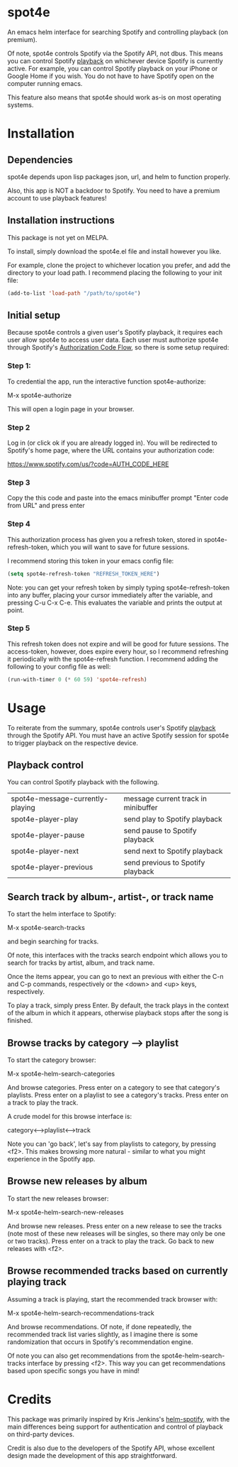 * spot4e
An emacs helm interface for searching Spotify and controlling
playback (on premium).

Of note, spot4e controls Spotify via the Spotify API, not
dbus.  This means you can control Spotify _playback_ on whichever
device Spotify is currently active.  For example, you can control
Spotify playback on your iPhone or Google Home if you wish.  You do
not have to have Spotify open on the computer running emacs.

This feature also means that spot4e should work as-is on most
operating systems.

* Installation
** Dependencies
spot4e depends upon lisp packages json, url, and helm to function properly.

Also, this app is NOT a backdoor to Spotify.  You need to have a
premium account to use playback features!

** Installation instructions
This package is not yet on MELPA.

To install, simply download the spot4e.el file and install however you
like.

For example, clone the project to whichever location you prefer, and
add the directory to your load path.  I recommend placing the
following to your init file:

#+BEGIN_SRC emacs-lisp
(add-to-list 'load-path "/path/to/spot4e")
#+END_SRC

** Initial setup
Because spot4e controls a given user's Spotify playback, it requires
each user allow spot4e to access user data.  Each user must authorize
spot4e through Spotify's [[https://developer.spotify.com/web-api/authorization-guide/#authorization_code_flow][Authorization Code Flow]], so there is some
setup required:

*** Step 1:
To credential the app, run the interactive function spot4e-authorize:

M-x spot4e-authorize

This will open a login page in your browser.  

*** Step 2 
Log in (or click ok if you are already logged in).  You will be
redirected to Spotify's home page, where the URL contains your
authorization code:

https://www.spotify.com/us/?code=AUTH_CODE_HERE

*** Step 3
Copy the this code and paste into the emacs minibuffer prompt "Enter code
from URL" and press enter

*** Step 4
This authorization process has given you a refresh token, stored in
spot4e-refresh-token, which you will want to save for future sessions.

I recommend storing this token in your emacs config file:

#+BEGIN_SRC emacs-lisp
(setq spot4e-refresh-token "REFRESH_TOKEN_HERE")
#+END_SRC

Note: you can get your refresh token by simply typing
spot4e-refresh-token into any buffer, placing your cursor immediately
after the variable, and pressing C-u C-x C-e.  This evaluates the
variable and prints the output at point. 

*** Step 5
This refresh token does not expire and will be good for future
sessions.  The access-token, however, does expire every hour, so I
recommend refreshing it periodically with the spot4e-refresh function.
I recommend adding the following to your config file as well:

#+BEGIN_SRC emacs-lisp
(run-with-timer 0 (* 60 59) 'spot4e-refresh)
#+END_SRC

* Usage
To reiterate from the summary, spot4e controls user's Spotify _playback_
through the Spotify API.  You must have an active Spotify session for
spot4e to trigger playback on the respective device.


** Playback control
You can control Spotify playback with the following.

| spot4e-message-currently-playing | message current track in minibuffer |
| spot4e-player-play               | send play to Spotify playback       |
| spot4e-player-pause              | send pause to Spotify playback      |
| spot4e-player-next               | send next to Spotify playback       |
| spot4e-player-previous           | send previous to Spotify playback   |

** Search track by album-, artist-, or track name
To start the helm interface to Spotify:

M-x spot4e-search-tracks

and begin searching for tracks.

Of note, this interfaces with the tracks search endpoint which allows
you to search for tracks by artist, album, and track name.

Once the items appear, you can go to next an previous with either the
C-n and C-p commands, respectively or the <down> and <up> keys,
respectively.

To play a track, simply press Enter.  By default, the track plays in
the context of the album in which it appears, otherwise playback stops
after the song is finished.

** Browse tracks by category --> playlist
To start the category browser:

M-x spot4e-helm-search-categories

And browse categories.  Press enter on a category to see that
category's playlists.  Press enter on a playlist to see a category's
tracks.  Press enter on a track to play the track.

A crude model for this browse interface is:

category<-->playlist<-->track

Note you can 'go back', let's say from playlists to category, by
pressing <f2>.  This makes browsing more natural - similar to what
you might experience in the Spotify app.

** Browse new releases by album
To start the new releases browser:

M-x spot4e-helm-search-new-releases

And browse new releases.  Press enter on a new release to see the
tracks (note most of these new releases will be singles, so there may
only be one or two tracks).  Press enter on a track to play the
track.  Go back to new releases with <f2>.

** Browse recommended tracks based on currently playing track
Assuming a track is playing, start the recommended track browser with:

M-x spot4e-helm-search-recommendations-track

And browse recommendations.  Of note, if done repeatedly, the
recommended track list varies slightly, as I imagine there is some
randomization that occurs in Spotify's recommendation engine. 

Of note you can also get recommendations from the
spot4e-helm-search-tracks interface by pressing <f2>.  This way you
can get recommendations based upon specific songs you have in mind!
* Credits
This package was primarily inspired by Kris Jenkins's [[https://github.com/krisajenkins/helm-spotify/blob/master/README.org][helm-spotify]],
with the main differences being support for authentication and control
of playback on third-party devices.  

Credit is also due to the developers of the Spotify API, whose
excellent design made the development of this app straightforward. 
